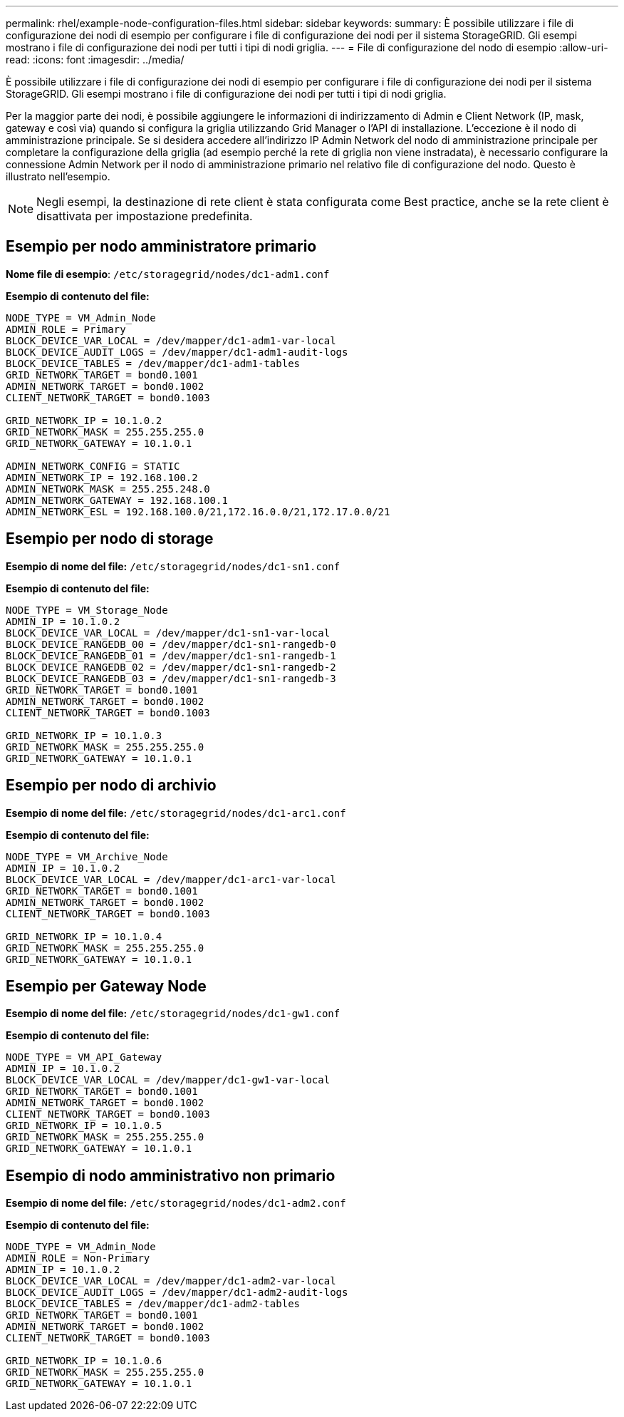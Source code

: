---
permalink: rhel/example-node-configuration-files.html 
sidebar: sidebar 
keywords:  
summary: È possibile utilizzare i file di configurazione dei nodi di esempio per configurare i file di configurazione dei nodi per il sistema StorageGRID. Gli esempi mostrano i file di configurazione dei nodi per tutti i tipi di nodi griglia. 
---
= File di configurazione del nodo di esempio
:allow-uri-read: 
:icons: font
:imagesdir: ../media/


[role="lead"]
È possibile utilizzare i file di configurazione dei nodi di esempio per configurare i file di configurazione dei nodi per il sistema StorageGRID. Gli esempi mostrano i file di configurazione dei nodi per tutti i tipi di nodi griglia.

Per la maggior parte dei nodi, è possibile aggiungere le informazioni di indirizzamento di Admin e Client Network (IP, mask, gateway e così via) quando si configura la griglia utilizzando Grid Manager o l'API di installazione. L'eccezione è il nodo di amministrazione principale. Se si desidera accedere all'indirizzo IP Admin Network del nodo di amministrazione principale per completare la configurazione della griglia (ad esempio perché la rete di griglia non viene instradata), è necessario configurare la connessione Admin Network per il nodo di amministrazione primario nel relativo file di configurazione del nodo. Questo è illustrato nell'esempio.


NOTE: Negli esempi, la destinazione di rete client è stata configurata come Best practice, anche se la rete client è disattivata per impostazione predefinita.



== Esempio per nodo amministratore primario

*Nome file di esempio*: `/etc/storagegrid/nodes/dc1-adm1.conf`

*Esempio di contenuto del file:*

[listing]
----
NODE_TYPE = VM_Admin_Node
ADMIN_ROLE = Primary
BLOCK_DEVICE_VAR_LOCAL = /dev/mapper/dc1-adm1-var-local
BLOCK_DEVICE_AUDIT_LOGS = /dev/mapper/dc1-adm1-audit-logs
BLOCK_DEVICE_TABLES = /dev/mapper/dc1-adm1-tables
GRID_NETWORK_TARGET = bond0.1001
ADMIN_NETWORK_TARGET = bond0.1002
CLIENT_NETWORK_TARGET = bond0.1003

GRID_NETWORK_IP = 10.1.0.2
GRID_NETWORK_MASK = 255.255.255.0
GRID_NETWORK_GATEWAY = 10.1.0.1

ADMIN_NETWORK_CONFIG = STATIC
ADMIN_NETWORK_IP = 192.168.100.2
ADMIN_NETWORK_MASK = 255.255.248.0
ADMIN_NETWORK_GATEWAY = 192.168.100.1
ADMIN_NETWORK_ESL = 192.168.100.0/21,172.16.0.0/21,172.17.0.0/21
----


== Esempio per nodo di storage

*Esempio di nome del file:* `/etc/storagegrid/nodes/dc1-sn1.conf`

*Esempio di contenuto del file:*

[listing]
----
NODE_TYPE = VM_Storage_Node
ADMIN_IP = 10.1.0.2
BLOCK_DEVICE_VAR_LOCAL = /dev/mapper/dc1-sn1-var-local
BLOCK_DEVICE_RANGEDB_00 = /dev/mapper/dc1-sn1-rangedb-0
BLOCK_DEVICE_RANGEDB_01 = /dev/mapper/dc1-sn1-rangedb-1
BLOCK_DEVICE_RANGEDB_02 = /dev/mapper/dc1-sn1-rangedb-2
BLOCK_DEVICE_RANGEDB_03 = /dev/mapper/dc1-sn1-rangedb-3
GRID_NETWORK_TARGET = bond0.1001
ADMIN_NETWORK_TARGET = bond0.1002
CLIENT_NETWORK_TARGET = bond0.1003

GRID_NETWORK_IP = 10.1.0.3
GRID_NETWORK_MASK = 255.255.255.0
GRID_NETWORK_GATEWAY = 10.1.0.1
----


== Esempio per nodo di archivio

*Esempio di nome del file:* `/etc/storagegrid/nodes/dc1-arc1.conf`

*Esempio di contenuto del file:*

[listing]
----
NODE_TYPE = VM_Archive_Node
ADMIN_IP = 10.1.0.2
BLOCK_DEVICE_VAR_LOCAL = /dev/mapper/dc1-arc1-var-local
GRID_NETWORK_TARGET = bond0.1001
ADMIN_NETWORK_TARGET = bond0.1002
CLIENT_NETWORK_TARGET = bond0.1003

GRID_NETWORK_IP = 10.1.0.4
GRID_NETWORK_MASK = 255.255.255.0
GRID_NETWORK_GATEWAY = 10.1.0.1
----


== Esempio per Gateway Node

*Esempio di nome del file:* `/etc/storagegrid/nodes/dc1-gw1.conf`

*Esempio di contenuto del file:*

[listing]
----
NODE_TYPE = VM_API_Gateway
ADMIN_IP = 10.1.0.2
BLOCK_DEVICE_VAR_LOCAL = /dev/mapper/dc1-gw1-var-local
GRID_NETWORK_TARGET = bond0.1001
ADMIN_NETWORK_TARGET = bond0.1002
CLIENT_NETWORK_TARGET = bond0.1003
GRID_NETWORK_IP = 10.1.0.5
GRID_NETWORK_MASK = 255.255.255.0
GRID_NETWORK_GATEWAY = 10.1.0.1
----


== Esempio di nodo amministrativo non primario

*Esempio di nome del file:* `/etc/storagegrid/nodes/dc1-adm2.conf`

*Esempio di contenuto del file:*

[listing]
----
NODE_TYPE = VM_Admin_Node
ADMIN_ROLE = Non-Primary
ADMIN_IP = 10.1.0.2
BLOCK_DEVICE_VAR_LOCAL = /dev/mapper/dc1-adm2-var-local
BLOCK_DEVICE_AUDIT_LOGS = /dev/mapper/dc1-adm2-audit-logs
BLOCK_DEVICE_TABLES = /dev/mapper/dc1-adm2-tables
GRID_NETWORK_TARGET = bond0.1001
ADMIN_NETWORK_TARGET = bond0.1002
CLIENT_NETWORK_TARGET = bond0.1003

GRID_NETWORK_IP = 10.1.0.6
GRID_NETWORK_MASK = 255.255.255.0
GRID_NETWORK_GATEWAY = 10.1.0.1
----